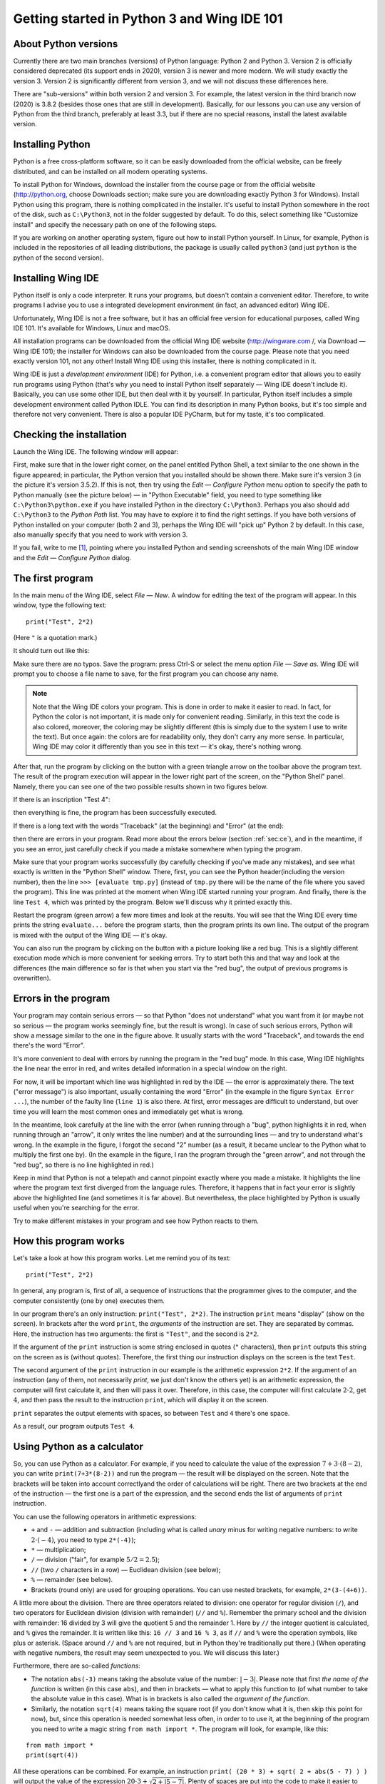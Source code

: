 .. highlight:: python

Getting started in Python 3 and Wing IDE 101
============================================

About Python versions
---------------------

Currently there are two main branches (versions) of Python language: Python 2 and Python 3.
Version 2 is officially considered deprecated (its support ends in 2020), version 3 is
newer and more modern. We will study exactly the version 3. Version 2 is significantly
different from version 3, and we will not discuss these differences here.

There are "sub-versions" within both version 2 and version 3. For example, the latest
version in the third branch now (2020) is 3.8.2 (besides those ones that are still
in development). Basically, for our lessons you can use any version of Python
from the third branch, preferably at least 3.3, but if there are no special reasons,
install the latest available version.

Installing Python
-----------------

Python is a free cross-platform software, so it can be easily downloaded from
the official website, can be freely distributed, and can be installed on all
modern operating systems.

To install Python for Windows, download the installer from the course page or
from the official website (http://python.org, choose Downloads section;
make sure you are downloading exactly Python 3 for Windows). Install Python
using this program, there is nothing complicated in the installer. It's useful
to install Python somewhere in the root of the disk, such as ``C:\Python3``,
not in the folder suggested by default. To do this, select something like
"Customize install" and specify the necessary path on one of the following steps.

If you are working on another operating system, figure out how to install Python yourself. 
In Linux, for example, Python is included in the repositories of all leading distributions,
the package is usually called ``python3`` (and just ``python`` is the python
of the second version).

Installing Wing IDE
-------------------

Python itself is only a code interpreter. It runs your programs, but doesn't contain a
convenient editor. Therefore, to write programs I advise you to use a integrated
development environment (in fact, an advanced editor) Wing IDE.

Unfortunately, Wing IDE is not a free software, but it has an official free version
for educational purposes, called Wing IDE 101. It's available for Windows, Linux and macOS.

All installation programs can be downloaded from the official Wing IDE website
(http://wingware.com /, via Download — Wing IDE 101); the installer for Windows
can also be downloaded from the course page. Please note that you need exactly
version 101, not any other! Install Wing IDE using this installer, there is nothing
complicated in it.

Wing IDE is just a *development environment* (IDE) for Python, i.e. a convenient program 
editor that allows you to easily run programs using Python (that's why you need
to install Python itself separately — Wing IDE doesn't include it). Basically,
you can use some other IDE, but then deal with it by yourself. In particular, Python itself
includes a simple development environment called Python IDLE. You can find its description
in many Python books, but it's too simple and therefore not very convenient.
There is also a popular IDE PyCharm, but for my taste, it's too complicated.

Checking the installation
-------------------------

Launch the Wing IDE. The following window will appear:

.. image:: ../python_basics/0_quick_start/wing_ide_0.png

First, make sure that in the lower right corner, on the panel entitled Python Shell,
a text similar to the one shown in the figure appeared; in particular, the Python version
that you installed should be shown there. Make sure it's version 3 (in the picture
it's version 3.5.2). If this is not, then try using the *Edit — Configure Python* 
menu option to specify the path to Python manually (see the picture below) — in
"Python Executable" field, you need to type something like ``C:\Python3\python.exe``
if you have installed Python in the directory ``C:\Python3``. Perhaps you also should 
add ``C:\Python3`` to the *Python Path* list. You may have to explore it to find
the right settings. If you have both versions of Python installed on your computer 
(both 2 and 3), perhaps the Wing IDE will "pick up" Python 2 by default. 
In this case, also manually specify that you need to work with version 3.

.. image:: ../python_basics/0_quick_start/wing_ide_config.png

If you fail, write to me [1]_, pointing where you installed Python and sending screenshots
of the main Wing IDE window and the *Edit — Configure Python* dialog.

The first program
-----------------

In the main menu of the Wing IDE, select *File — New*. A window for editing
the text of the program will appear. In this window, type the following text:

::

  print("Test", 2*2)

(Here ``"`` is a quotation mark.)

It should turn out like this:

.. image:: ../python_basics/0_quick_start/wing_ide_1.png


Make sure there are no typos. Save the program: press Ctrl-S or select the menu option
*File — Save as*. Wing IDE will prompt you to choose a file name to save,
for the first program you can choose any name.

.. note::

    Note that the Wing IDE colors your program. This is done in order to make it easier to
    read. In fact, for Python the color is not important, it is made only for convenient
    reading. Similarly, in this text the code is also colored, moreover, the coloring may be
    slightly different (this is simply due to the system I use to write the text).
    But once again: the colors are for readability only, they don't carry any more sense.
    In particular, Wing IDE may color it differently than you see in this text — it's okay,
    there's nothing wrong.

After that, run the program by clicking on the button with a green
triangle arrow on the toolbar above the program text. The result of the program execution
will appear in the lower right part of the screen, on the "Python Shell" panel.
Namely, there you can see one of the two possible results shown in two figures below.

If there is an inscription "Test 4":

.. image:: ../python_basics/0_quick_start/wing_ide_2.png

then everything is fine, the program has been successfully executed.

If there is a long text with the words "Traceback" (at the beginning) and
"Error" (at the end):

.. image:: ../python_basics/0_quick_start/wing_ide_3.png

then there are errors in your program. Read more about the errors below
(section :ref:`sec:ce`), and in the meantime, if you see an error,
just carefully check if you made a mistake somewhere when typing the program.

Make sure that your program works successfully (by carefully checking if you've made
any mistakes), and see what exactly is written in the "Python Shell" window. There, first,
you can see the Python header(including the version number), then the line
``>>> [evaluate tmp.py]`` (instead of ``tmp.py`` there will be the name of the file
where you saved the program). This line was printed at the moment when Wing IDE
started running your program. And finally, there is the line ``Test 4``,
which was printed by the program.
Below we'll discuss why it printed exactly this.

Restart the program (green arrow) a few more times and look at the results.
You will see that the Wing IDE every time prints the string ``evaluate...`` 
before the program starts, then the program prints its own line. The output
of the program is mixed with the output of the Wing IDE — it's okay.

You can also run the program by clicking on the button with a picture looking
like a red bug. This is a slightly different execution mode which is 
more convenient for seeking errors. Try to start both this and that way 
and look at the differences (the main difference so far is that when you start
via the "red bug", the output of previous programs is overwritten).

.. _sec:ce:

Errors in the program
----------------------

Your program may contain serious errors — so that Python "does not understand" 
what you want from it (or maybe not so serious — the program works seemingly fine,
but the result is wrong). In case of such serious errors, Python will show 
a message similar to the one in the figure above. It usually starts with the word
"Traceback", and towards the end there's the word "Error".

It's more convenient to deal with errors by running the program in the "red
bug" mode. In this case, Wing IDE highlights the line near the error
in red, and writes detailed information in a special window on the right.

For now, it will be important which line was highlighted in red by the IDE — the error is 
approximately there. The text ("error message") is also important, usually containing 
the word "Error" (in the example in the figure ``Syntax Error ...``), the number of the
faulty line (``line 1``) is also there. At first, error messages are difficult
to understand, but over time you will learn the most common ones and 
immediately get what is wrong.

In the meantime, look carefully at the line with the error (when running through
a "bug", python highlights it in red, when running through an "arrow", it only writes
the line number) and at the surrounding lines — and try to understand what's wrong.
In the example in the figure, I forgot the second "2" number (as a result, 
it became unclear to the Python what to multiply the first one by).
(In the example in the figure, I ran the program through the "green arrow", and not
through the "red bug", so there is no line highlighted in red.)

Keep in mind that Python is not a telepath and cannot pinpoint exactly where you
made a mistake. It highlights the line where the program text first diverged 
from the language rules. Therefore, it happens that in fact your error is 
slightly above the highlighted line (and sometimes it is far above).
But nevertheless, the place highlighted by Python is usually useful
when you're searching for the error.

Try to make different mistakes in your program and see how Python reacts to them.

How this program works
----------------------
Let's take a look at how this program works. Let me remind you of its text:

::

  print("Test", 2*2)

In general, any program is, first of all, a sequence of instructions that the programmer
gives to the computer, and the computer consistently (one by one) executes them.

In our program there's an only instruction: ``print("Test", 2*2)``. The instruction
``print`` means "display" (show on the screen). In brackets after the word ``print``,
the *arguments* of the instruction are set. They are separated by commas. Here, 
the instruction has two arguments: the first is ``"Test"``, and the second is ``2*2``.

If the argument of the ``print`` instruction is some string enclosed
in quotes (``"`` characters), then ``print`` outputs this string on the
screen as is (without quotes). Therefore, the first thing our instruction displays
on the screen is the text ``Test``.

The second argument of the ``print`` instruction in our example is
the arithmetic expression ``2*2``. If the argument of an instruction (any of them, 
not necessarily `print`, we just don't know the others yet) is an arithmetic expression,
the computer will first calculate it, and then will pass it over. Therefore, in this case,
the computer will first calculate :math:`2\cdot 2`, get :math:`4`, and then pass the result to the 
instruction ``print``, which will display it on the screen.

``print`` separates the output elements with spaces, so between
``Test`` and ``4`` there's one space.

As a result, our program outputs ``Test 4``.

Using Python as a calculator
----------------------------

So, you can use Python as a calculator. For example, if you need to calculate
the value of the expression :math:`7+3\cdot(8-2)`, you can
write ``print(7+3*(8-2))`` and run the program — the result will be displayed
on the screen. Note that the brackets will be taken into account correctly\
and the order of calculations will be right. There are two brackets at
the end of the instruction — the first one is a part of the expression,
and the second ends the list of arguments of ``print`` instruction.

You can use the following operators in arithmetic expressions:

-   ``+`` and ``-`` — addition and subtraction (including what is called
    *unary* minus for writing negative numbers: to write
    :math:`2\cdot(-4)`, you need to type ``2*(-4)``);

-   ``*`` — multiplication;

-   ``/`` — division ("fair", for example :math:`5/2=2.5`);

-   ``//`` (two ``/`` characters in a row) — Euclidean division (see below);

-   ``%`` — remainder (see below).

-   Brackets (round only) are used for grouping operations. You can
    use nested brackets, for example, ``2*(3-(4+6))``.

A little more about the division. There are three operators related to division:
one operator for regular division (``/``), and two operators for Euclidean division
(division with remainder) (``//`` and ``%``). Remember the primary school and the division
with remainder: 16 divided by 3 will give the quotient 5 and the remainder 1.
Here by ``//`` the integer quotient is calculated, and ``%`` gives the remainder. It is written
like this: ``16 // 3`` and ``16 % 3``, as if ``//`` and ``%`` were the operation symbols,
like plus or asterisk. (Space around ``//`` and ``%`` are not required, but in Python
they're traditionally put there.)
(When operating with negative numbers, the result may seem unexpected to you. 
We will discuss this later.)

Furthermore, there are so-called *functions*:

-   The notation ``abs(-3)`` means taking the absolute value of the number: :math:`|{-}3|`.
    Please note that first *the name of the function* is written (in this case
    ``abs``), and then in brackets — what to apply this function to (of what number to
    take the absolute value in this case). What is in brackets is also called the *argument of the function*.

-   Similarly, the notation ``sqrt(4)`` means taking the square root
    (if you don't know what it is, then skip this point for now), but,
    since this operation is needed somewhat less often, in order to
    to use it, at the beginning of the program you need to write a magic string
    ``from math import *``. The program will look, for example, like this:

::

    from math import *
    print(sqrt(4))

All these operations can be combined. For example, an instruction
``print( (20 * 3) + sqrt( 2 + abs(5 - 7) ) )`` will output the value
of the expression :math:`20\cdot 3 + \sqrt{2+|5-7| }`. Plenty of spaces are put
into the code to make it easier to read; in general, in Python spaces can
be typed in any reasonable place (you can't put them inside numbers and names 
of the instructions but near brackets, punctuation marks and other symbols you can) 
but it is recommended to put them at least around the arithmetic operators.

Multiple expressions can be evaluated in one program. For example, the program
::

    print(2 * 2, 2 + 2)
    print(3 * 3)

evaluates three expressions. The first ``print`` displays two
fours separated by a space. The second ``print`` just outputs a single number
9. It will be output on a separate line, because each ``print`` instruction
outputs one line. Note again that the instruction arguments are separated by commas.

You can also, as we saw earlier, mix text (in quotes) and arithmetic expressions:
::

    print("Two by two is", 2 * 2, ".")

The basic input and output. Variables
----------------------------------------

It's not really interesting to write programs that always output the
same thing. We'd rather want the program to request something from the user and
run taking into account what the user has entered. For example, let's
write a program that will ask the user for two numbers and
display their sum on the screen.

But for this we need to learn one more important thing. When
a user enters two numbers, the program needs to remember them somehow, so
that it can then add them up and display the result on the screen.
To do this, in the computer there's memory (RAM). The program can use this memory 
and put the numbers entered by the user there. And then see what lies there,
add these two numbers, and display the result on the screen.

In many programming languages, in order to use memory, you need to use a set of
specific instructions. In Python, the approach is different: Python is smart enough 
to guess by itself that you need memory. Let's write the following program::

    a = input()
    print("You entered ", a, "!")

Before we discuss what does this code mean, type this the program 
and try to run it. First, run via the "green arrow". A line ``[evaluate ...]``
will appear in the Python Shell window. After that the cursor will blink, 
and at the top of this window there will be an inscription 
"Waiting for keyboard input". Enter something in this window and press
Enter. You will immediately see that what you have entered is displayed
on the screen in another line, with additional words ("You have entered"), additional
spaces and an exclamation mark. This is exactly what the program does: it displays what
you enter to it, adding more text.

If you run the program via a "red bug", everything will be the same.
The only change is that you will need to enter the text in an empty "Debug I/O" window,
which will appear instead of the "Python Shell" window.

Now let's look at how this program works.

The ``input()`` instruction means "wait until the user enters
something from the keyboard, and remember what he entered". But just
asking to "remember" is pretty useless, because after that we will
have to somehow tell the computer to recall what it remembered.
So we type ``a = input()``. This means "Remember what the user entered,
put it in memory, and from now on we will call this place in memory
the letter ``a``". Accordingly, the instruction ``print(a)`` means
"look at what's stored in memory in a place that we call the letter ``a`` 
and display it on the screen". And ``print("You entered ", a, "!")``
means "print first the phrase ``You entered``, then what lies in ``a``, 
then an exclamation mark, and divide it all with spaces."

Note that ``a`` is written without quotes. If we had typed 
``print("You entered ", "a", "!")``, Python would just output 
the letter ``a`` (as well as the rest of the text), it wouldn't understand
that we need it to output what lies in the memory part named ``a``.

These "places in computer's memory" are called *variables*. We will say:
"variable ``a``". And also: in the first line, we read what the user 
entered from the keyboard, and wrote it to the variable ``a``. And in
the second line we read what was written in the variable ``a``, and put
it on the screen.

You can create several variables in the program. The simplest sample
may look like this::

    a = input()
    b = input()
    print(b, a)

This program reads two lines that the user enters and
outputs them in reverse oreder: first the second, and then the first.

But we wanted a program that outputs the sum of two numbers.
A simple approach won't work here::

    a = input()
    b = input()
    print(a + b)

This code will do absolutely not what you might expect: Python believes yet 
that in ``a`` and ``b`` any strings can be stored. It doesn't understand you
meant numbers.

To explain that you meant numbers, you need to write it like this::

    a = int(input())
    b = int(input())
    print(a + b)

We use a new instruction (more exactly, a function) ``int``. It means:
take the result of the ``input()`` (i.e. the line that
the user enters), and turn it into an integer number. 
For now it's not necessary to fully realize this. 
Just remember that in order to input one number, you need
to type ``... = int(input())``, where the ellipsis should be replaced
with the name of the variable the result should be written to.

Run this program. In the input window, type a number and press Enter.
Then type the second number and press Enter again. You
will see that the program printed their sum.

If you try to input two numbers in one line (i.e. type "2 Space 3 Enter"), 
the program will terminate with an error. Indeed:
you asked it to convert the string "``2 3``" into a number (single number!) and
write it to the variable ``a``, but this is, of course, not 
a correct record for a single number.

To enter numbers separated by space, you need to use a different construction::

    a, b = map(int, input().split())

For now this is a kind of magic that you'll have to learn by heart. Later
you'll understand what it means here. Note that there are no brackets after ``int``, 
but there are after ``input`` and ``split``.

Using this method, you can enter as many numbers as you want; for example, to input four
numbers in one line, you need to write
::

    a, b, c, d = map(int, input().split())

You don't have to call variables ``a`` and ``b``. To give a name to a variable
you can use almost any string of English letters and numbers (there are 
some exceptions, but it's not so important yet). For example, you could 
call variables ``first`` and ``second``, or ``x1`` and ``x2``, etc. 
Of course, you can create as many variables as you need; 
in general, variables are the main things programs work with.

And a few more remarks on our program. First, this program did not
display any "prompts" like "Enter a and b". Python is not going
to do anything for you. If you really want the program to display 
this message on the screen, then do so: type ``print ("Enter a and b")``. 
But we will not print such invitations in our programs. We will assume that
the user himself knows exactly what is required of him. In the problems you
will be asked to solve, it will be stated clearly what needs to be output
to the screen — and no extra messages should be displayed.

Assignment
----------
So far, we only know how to write to variables what the user entered from 
keyboard. In fact, it is much more common to write to our variables
values that the program calculates itself. There is
a special instruction for this, which is called *assignment*
(and in fact we've already seen here)::

    a = 10

It means "to the variable ``a`` write 10".

On the right of the equality sign you can write any expressions 
(for example, ``a = 10 + abs(5 - 9)``). Moreover, you can also
use other variables which some values are already assigned to. 
For example, the program
::

    a = 20
    b = a + 10
    print(b)

will output 30, because first 20 is written to ``a``, then
the computer looks at what is written to ``a``, adds 10 and
writes the result to ``b``. Then it looks at what is written 
to ``b`` and displays it on the screen.

If some value was already assigned to the variable, then upon
a new assignment the old value is being overwritten::

    a = 20
    a = 30

as a result, ``a`` is 30, and 20 is completely forgotten.

A special interesting option is that on the right you can use 
the same variable that is on the left — and then its previous 
value will be used::

    a = 20
    a = a + 10

This means "Write 20 to ``a``. Then look at what is in ``a``,
add 10 to it and write the result back to ``a``". As a
result, value of ``a`` will become 30.

That instruction ``a = input()`` we saw earlier is actually also
an assignment. It says: "read what the user entered
from the keyboard, and write it to ``a``".

On the left of the equality sign you can type several variables 
separated by commas. Then there should also be several 
comma-separated values on the right (or special functions 
like the already mentioned ``map``, but for now 
we will not discuss them in detail)::

    a, b = 10, 20

It means "to ``a`` to write 10, to ``b`` write 20".

The notation ``a = 10`` should be read "assign 10 to the variable ``a``", 
or more compact "assign 10 to ``a``". Do not say "``a`` is equal to 10" 
because ``is equal`` is not an imperative, and it is not clear
what action is being performed. Moreover, if the entry ``a = a + 1``
is read with "equal", then it turns to "``a`` is equal to ``a`` plus one", 
which does not look like an instruction at all, but rather an equation that has
no solutions. Therefore, say "assign", not "equal".

There are also some useful instructions that combine 
arithmetic operation and assignment (they're called 
augmented assignment operators). For example, ``a += 10`` stands for 
``a = a + 10`` ("increase ``a`` by 10"). You can do the same 
with the rest of the arithmetic operations: ``a /= 5`` means ``a = a / 5``,
``a %= 5`` means ``a = a % 5``, etc.

Comments in the code
--------------------

(You may not need this information right now, but it will be useful when reading further sections.)

You can leave *comments* in your programs. That is, if the symbol 
"grid" (``#``) is typed somewhere in the program, then this symbol 
and everything that follows it to the end of the line
is completely ignored by Python interpreter. Thus, you can leave notes 
in the program for yourself or for other programmers 
who will read your program. For example::

    a = int(input()) # reading one number

Here the inscription ``# reading one number`` is completely ignored by Python, 
as if these characters do not exist at all,
and ``a = int(input())`` works as it should.

In particular, the grid can be at the beginning of the line, 
then this whole line will be ignored::

    # to begin with, we read the number
    a = int(input())

Python does not care where and how you leave comments,
you leave them only for yourself or for other people 
who will read your program. In the simplest programs
comments are usually unnecessary, and you won't need them 
at first, but I will use them in further sections
of this course to explain code snippets.

Programming language as a constructor
-------------------------------------

Above I have described some of the most basic constructions 
of Python language. Now your task will be to assemble programs 
from these constructions, as from a construction toy like Lego.
Treat it exactly like a construction set: all programming is 
the assembly of large programs from separate statements and expressions.

Sample problems and solutions
-----------------------------

Here are a few sample problems similar to ones you may come across on contests and in my course.

.. task::

    Vasya bought :math:`N` muffins and Masha bought :math:`K` muffins more.
    What is the overall amount of muffins they bought?

    **Input**: On the first line there's a single number :math:`N` and on the second line a single number :math:`K`.

    **Output**: One number — the answer to the question of the problem.

    **Example**:

    Input::

        4
        2

    Output::

        10
    |
    |
    |

Well, first of all, we need to read the data. Two numbers are entered 
on two separate lines, so they we can read them like this::

    n = int(input())
    k = int(input())

Then we need to understand how the answer is calculated. In this problem, 
it's easy to guess that the answer is just :math:`2\cdot N + K`. So we print it::

    print(2 * n + k)

The whole program will look so::

    n = int(input())
    k = int(input())
    print(2 * n + k)

It's also possible to do it in another way: after reading the data, 
first calculate separately how many muffins Masha bought::

    m = n + k

and after that output the answer as the sum of ``n`` and ``m``::

    n = int(input())
    k = int(input())
    m = n + k
    print(n + m)

One more alternative way is to save the answer to a variable, 
and only then output it. For example, like this::

    n = int(input())
    k = int(input())
    ans = 2 * n + k
    print(ans)

All of these ways are correct, and it is quite easy 
to come up with a number of other correct solutions.

.. task::

    :math:`N` minutes have passed since the beginning of the day. 
    Determine how many hours and minutes an electronic clock 
    will show at this moment. It is guaranteed that :math:`N` is 
    less than 1440, i.e. that less than a full day has passed.

    **Input**: An integer number :math:`N`.

    **Output**: Print the answer to the problem.

    **Example**:

    Input::

        150

    Output::

        2 30
    |
    |
    |

Here, again, we need to figure out what mathematical formula 
gives the solution. If it's not obvious right away, then think about it: 
how would you solve the problem yourself for a certain input?
For example, 150 minutes have passed since the beginning of the day 
— how do you know how many hours and how many minutes it is?

After a little thinking, it becomes clear that we need to divide 
:math:`N` by 60 (the number of minutes in one hour) with the remainder,
so the quotient will be just the number of hours 
and the remainder will be the number of minutes.
Accordingly, we write it::

    n = int(input())
    print(n // 60, n % 60)

As in the previous task, we could also optionally save 
the answers to variables.

.. task::

    Masha needs to buy :math:`A` large beads, :math:`B` medium
    and :math:`C` small. One large bead costs :math:`X` rubles, 
    the medium one is :math:`Y` rubles, the small one is :math:`Z` rubles.
    How many rubles will Masha spend in total? 

    **Input**: On the first line there are three numbers: :math:`A`, :math:`B` and :math:`C`.
    On the second line also three numbers: :math:`X`, :math:`Y` and :math:`Z`.

    **Output**: One number — how many rubles Masha will spend.

    **Example**:

    Input::

        3 2 1
        6 5 4

    Output::

        32
    |
    |
    |

Clearly, the answer to the problem is: :math:`A\cdot X + B\cdot Y + C\cdot Z`.
All that's left is only to process the input and output accurately. 
Here two lines of three numbers are given,
so we need to input the data twice through ``map(int(...``::

    a, b, c = map(int, input().split())
    x, y, z = map(int, input().split())
    print(a * x + b * y + c * z)

.. task::

  The car is going at a speed of :math:`N` kilometers per hour.
  Output this information as follows: "The speed is :math:`N` kmph.", 
  substituting the entered number instead of :math:`N` (see the example).

    **Input**: One number :math:`N`.

    **Output**: Print a line.

    **Example**:

    Input::

        55

    Output:

    .. code-block:: text

        The speed is 55 kmph.
    |
    |
    |

Reading a number, I think, shouldn't be a problem, 
but for output it is necessary to remember
that you can print not only numbers, but also strings::

    n = int(input())
    print("The speed is", n, "kmph.")


What's next?
------------

(Certainly, this section is only for students of my course.)

First, if you haven't done this yet, read all the texts 
in the header on the course page, especially the section 
"How to work with the site...", then start doing 
"Arithmetic operator problems". And move on.

**Attention!** Do not read the following sections of this text right now,
do not click the "Next" button below. There is the theory on the new topics,
so first do the problems on arithmetic operations on the site, and only
then move on to those topics (by the links on the site).

And in case of any questions, write to me.

.. [1] Of course, the suggestions "write to me" are only referred to students of my course.
